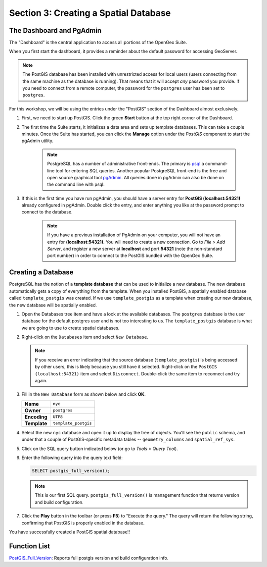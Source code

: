 .. _creating_db:

Section 3: Creating a Spatial Database
======================================

The Dashboard and PgAdmin
-------------------------

The "Dashboard" is the central application to access all portions of the OpenGeo Suite.

When you first start the dashboard, it provides a reminder about the default password for accessing GeoServer.

.. image:: ./screenshots/dashboard_01.png

.. note::

  The PostGIS database has been installed with unrestricted access for local users (users connecting from the same machine as the database is running). That means that it will accept *any* password you provide. If you need to connect from a remote computer, the password for the ``postgres`` user has been set to ``postgres``.

For this workshop, we will be using the entries under the "PostGIS" section of the Dashboard almost exclusively.

#. First, we need to start up PostGIS. Click the green **Start** button at the top right corner of the Dashboard.

#. The first time the Suite starts, it initializes a data area and sets up template databases. This can take a couple minutes. Once the Suite has started, you can click the **Manage** option under the *PostGIS* component to start the pgAdmin utility.

      .. image:: ./screenshots/dashboard_02.png
  
      .. note:: 
  
         PostgreSQL has a number of administrative front-ends.  The primary is `psql <http://www.postgresql.org/docs/8.1/static/app-psql.html>`_ a command-line tool for entering SQL queries.  Another popular PostgreSQL front-end is the free and open source graphical tool `pgAdmin <http://www.pgadmin.org/>`_. All queries done in pgAdmin can also be done on the command line with psql. 

#. If this is the first time you have run pgAdmin, you should have a server entry for **PostGIS (localhost:54321)** already configured in pgAdmin. Double click the entry, and enter anything you like at the password prompt to connect to the database.

    .. image:: ./screenshots/pgadmin_01.png

    .. note::

      If you have a previous installation of PgAdmin on your computer, you will not have an entry for **(localhost:54321)**. You will need to create a new connection.  Go to *File > Add Server*, and register a new server  at **localhost** and port **54321** (note the non-standard port number) in order to connect to the PostGIS bundled with the OpenGeo Suite.

Creating a Database
-------------------
PostgreSQL has the notion of a **template database** that can be used to initialize a new database.  The new database automatically gets a copy of everything from the template. When you installed PostGIS, a spatially enabled database called ``template_postgis`` was created. If we use ``template_postgis`` as a template when creating our new database, the new database will be spatially enabled.

#. Open the Databases tree item and have a look at the available databases.  The ``postgres`` database is the user database for the default postgres user and is not too interesting to us.  The ``template_postgis`` database is what we are going to use to create spatial databases.

#. Right-click on the ``Databases`` item and select ``New Database``.

   .. image:: ./screenshots/pgadmin_02.png

   .. note:: If you receive an error indicating that the source database (``template_postgis``) is being accessed by other users, this is likely because you still have it selected.  Right-click on the ``PostGIS (localhost:54321)`` item and select ``Disconnect``.  Double-click the same item to reconnect and try again.

#. Fill in the ``New Database`` form as shown below and click **OK**.  

   .. list-table::

      * - **Name**
        - ``nyc``
      * - **Owner**
        - ``postgres``
      * - **Encoding**
        - ``UTF8``
      * - **Template**
        - ``template_postgis``

   .. image:: ./screenshots/pgadmin_03.png

#. Select the new ``nyc`` database and open it up to display the tree of objects. You'll see the ``public`` schema, and under that a couple of PostGIS-specific metadata tables -- ``geometry_columns`` and ``spatial_ref_sys``.

   .. image:: ./screenshots/pgadmin_04.png

#. Click on the SQL query button indicated below (or go to *Tools > Query Tool*).

   .. image:: ./screenshots/pgadmin_05.png

#. Enter the following query into the query text field:

   .. code-block:: sql

      SELECT postgis_full_version();

   .. note::
   
      This is our first SQL query.  ``postgis_full_version()`` is management function that returns version and build configuration. 
      
#. Click the **Play** button in the toolbar (or press **F5**) to "Execute the query." The query will return the following string, confirming that PostGIS is properly enabled in the database.

   .. image:: ./screenshots/pgadmin_06.png
   
You have successfully created a PostGIS spatial database!!

Function List
-------------

`PostGIS_Full_Version <http://postgis.org/documentation/manual-svn/PostGIS_Full_Version.html>`_: Reports full postgis version and build configuration info.
